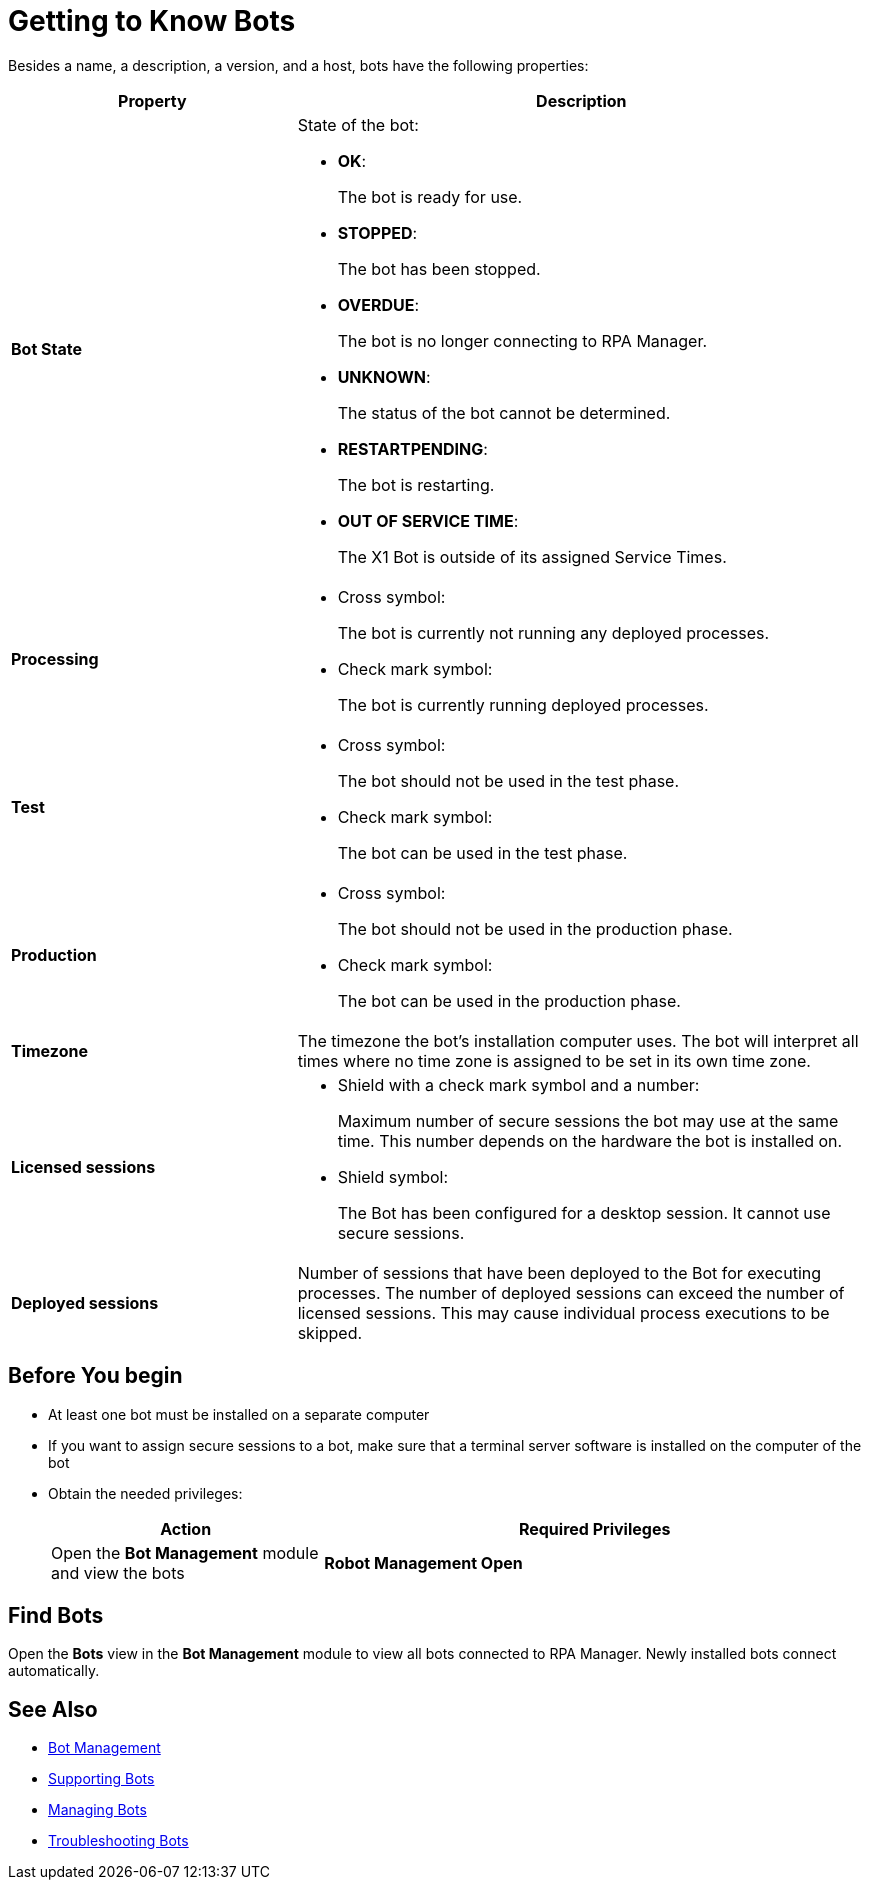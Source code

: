 = Getting to Know Bots

Besides a name, a description, a version, and a host, bots have the following properties:

[cols="1,2a"]
|===
|*Property* |*Description*

|*Bot State*
|State of the bot:

* *OK*:
+
The bot is ready for use.

* *STOPPED*:
+
The bot has been stopped.

* *OVERDUE*:
+
The bot is no longer connecting to RPA Manager.

* *UNKNOWN*:
+
The status of the bot cannot be determined.

* *RESTARTPENDING*:
+
The bot is restarting.

* *OUT OF SERVICE TIME*:
+
The X1 Bot is outside of its assigned Service Times.

|*Processing*
|

* Cross symbol:
+
The bot is currently not running any deployed processes.

* Check mark symbol:
+
The bot is currently running deployed processes.

|*Test*
|

* Cross symbol:
+
The bot should not be used in the test phase.

* Check mark symbol:
+
The bot can be used in the test phase.

|*Production*
|

* Cross symbol:
+
The bot should not be used in the production phase.

* Check mark symbol:
+
The bot can be used in the production phase.

|*Timezone*
|The timezone the bot's installation computer uses. The bot will interpret all times where no time zone is assigned to be set in its own time zone.

|*Licensed sessions*
|

* Shield with a check mark symbol and a number:
+
Maximum number of secure sessions the bot may use at the same time. This number depends on the hardware the bot is installed on.

* Shield symbol:
+
The Bot has been configured for a desktop session. It cannot use secure sessions.

|*Deployed sessions*
|Number of sessions that have been deployed to the Bot for executing processes. The number of deployed sessions can exceed the number of licensed sessions. This may cause individual process executions to be skipped.

|===

== Before You begin

* At least one bot must be installed on a separate computer
* If you want to assign secure sessions to a bot, make sure that a terminal server software is installed on the computer of the bot
* Obtain the needed privileges:
+
[cols="1,2"]
|===
|*Action* |*Required Privileges*

|Open the *Bot Management* module and view the bots
|*Robot Management Open*

|===

== Find Bots

Open the *Bots* view in the *Bot Management* module to view all bots connected to RPA Manager. Newly installed bots connect automatically.

== See Also

* xref:botmanagement-overview.adoc[Bot Management]
* xref::botmanagement-support.adoc[Supporting Bots]
//* xref::botmanagement-know.adoc[Getting to Know Bots]
* xref::botmanagement-manage.adoc[Managing Bots]
* xref::botmanagement-troubleshoot.adoc[Troubleshooting Bots]
